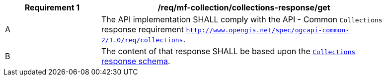 [[req_mfc-collections-response-get]]
[width="90%",cols="2,6a",options="header"]
|===
^|*Requirement {counter:req-id}* |*/req/mf-collection/collections-response/get*
^|A |The API implementation SHALL comply with the API - Common `Collections` response requirement https://docs.ogc.org/DRAFTS/20-024.html#_response[`http://www.opengis.net/spec/ogcapi-common-2/1.0/req/collections`].
^|B |The content of that response SHALL be based upon the <<collections-schema, `Collections` response schema>>.
|===